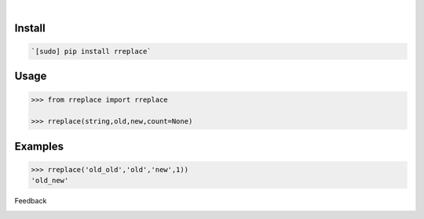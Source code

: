 .. image:: https://img.shields.io/pypi/pyversions/rreplace.svg
    :target: https://pypi.org/pypi/rreplace/

|

.. image:: https://api.codacy.com/project/badge/Grade/65006c19e58e4d4b91a9950f0f56d8ef
    :target: https://www.codacy.com/app/looking-for-a-job/rreplace.py
.. image:: https://www.codefactor.io/repository/github/looking-for-a-job/rreplace.py/badge
    :target: https://www.codefactor.io/repository/github/looking-for-a-job/rreplace.py
.. image:: https://codeclimate.com/github/looking-for-a-job/rreplace.py/badges/gpa.svg
    :target: https://codeclimate.com/github/looking-for-a-job/rreplace.py
.. image:: https://img.shields.io/scrutinizer/g/looking-for-a-job/rreplace.py.svg
    :target: https://scrutinizer-ci.com/g/looking-for-a-job/rreplace.py/
.. image:: https://bettercodehub.com/edge/badge/looking-for-a-job/rreplace.py?branch=master
    :target: https://bettercodehub.com/results/looking-for-a-job/rreplace.py
.. image:: https://sonarcloud.io/api/project_badges/measure?project=rreplace.py&metric=code_smells
    :target: https://sonarcloud.io/dashboard?id=rreplace.py

Install
```````


.. code:: bash

    `[sudo] pip install rreplace`

Usage
`````


.. code:: python

    >>> from rreplace import rreplace
    
    >>> rreplace(string,old,new,count=None)


Examples
````````


.. code:: python

    >>> rreplace('old_old','old','new',1))
    'old_new'



Feedback



.. image:: https://img.shields.io/github/issues/looking-for-a-job/rreplace.py.svg
    :target: https://github.com/looking-for-a-job

.. image:: https://img.shields.io/github/stars/looking-for-a-job/rreplace.py.svg?style=social&label=Stars
    :target: https://github.com/looking-for-a-job/rreplace.py

.. image:: https://img.shields.io/github/issues/looking-for-a-job/rreplace.py.svg
    :target: https://github.com/looking-for-a-job/rreplace.py/issues
